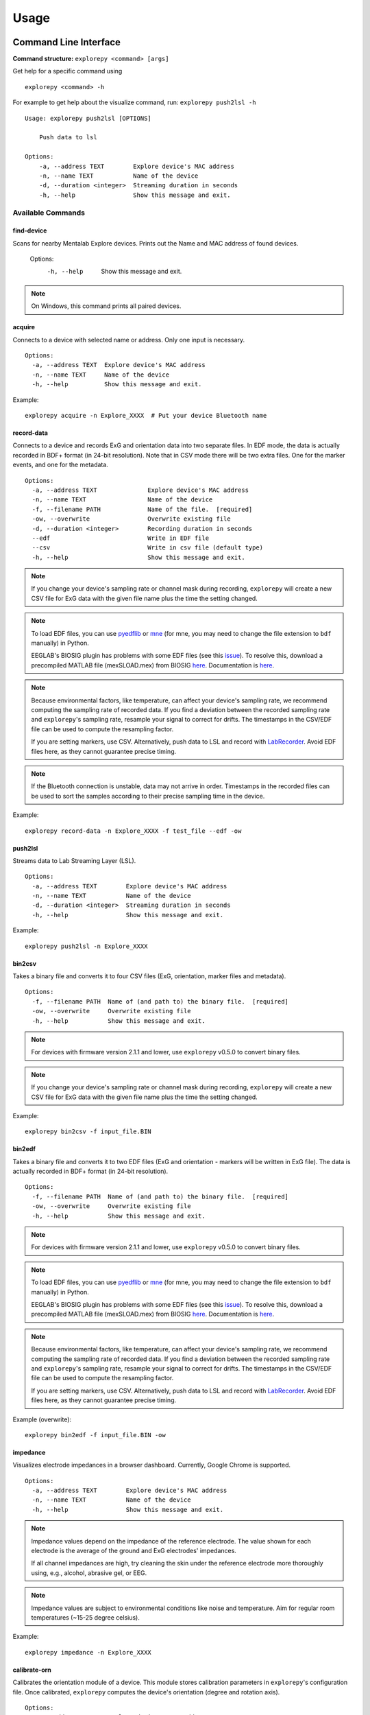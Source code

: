 =====
Usage
=====

Command Line Interface
^^^^^^^^^^^^^^^^^^^^^^
**Command structure:**
``explorepy <command> [args]``

Get help for a specific command using
::
    explorepy <command> -h
For example to get help about the visualize command, run: ``explorepy push2lsl -h``
::

    Usage: explorepy push2lsl [OPTIONS]

        Push data to lsl

    Options:
        -a, --address TEXT        Explore device's MAC address
        -n, --name TEXT           Name of the device
        -d, --duration <integer>  Streaming duration in seconds
        -h, --help                Show this message and exit.


Available Commands
""""""""""""""""""

find-device
%%%%
Scans for nearby Mentalab Explore devices. Prints out the Name and MAC address of found devices.

    Options:
      -h, --help                      Show this message and exit.

.. note:: On Windows, this command prints all paired devices.


acquire
%%%%
Connects to a device with selected name or address. Only one input is necessary.
::

    Options:
      -a, --address TEXT  Explore device's MAC address
      -n, --name TEXT     Name of the device
      -h, --help          Show this message and exit.

Example:
::
    explorepy acquire -n Explore_XXXX  # Put your device Bluetooth name

record-data
%%%%

Connects to a device and records ExG and orientation data into two separate files. In EDF mode, the data is actually recorded in BDF+ format (in 24-bit resolution). Note that in CSV mode there will be two extra files. One for the marker events, and one for the metadata.
::

    Options:
      -a, --address TEXT              Explore device's MAC address
      -n, --name TEXT                 Name of the device
      -f, --filename PATH             Name of the file.  [required]
      -ow, --overwrite                Overwrite existing file
      -d, --duration <integer>        Recording duration in seconds
      --edf                           Write in EDF file
      --csv                           Write in csv file (default type)
      -h, --help                      Show this message and exit.


.. note:: If you change your device's sampling rate or channel mask during recording, ``explorepy`` will create a new CSV file for ExG data with the given file name plus the time the setting changed.

.. note:: To load EDF files, you can use `pyedflib <https://github.com/holgern/pyedflib>`_ or `mne <https://github.com/mne-tools/mne-python>`_ (for mne, you may need to change the file extension to ``bdf`` manually) in Python.

          EEGLAB's BIOSIG plugin has problems with some EDF files (see this `issue <https://github.com/sccn/eeglab/issues/103>`_). To resolve this, download a precompiled MATLAB file (mexSLOAD.mex) from BIOSIG `here <https://pub.ist.ac.at/~schloegl/src/mexbiosig/>`_. Documentation is `here <http://biosig.sourceforge.net/help/biosig/t200/sload.html>`_.

.. note:: Because environmental factors, like temperature, can affect your device's sampling rate, we recommend computing the sampling rate of recorded data. If you find a deviation between the recorded sampling rate and ``explorepy``'s sampling rate, resample your signal to correct for drifts. The timestamps in the CSV/EDF file can be used to compute the resampling factor.

           If you are setting markers, use CSV. Alternatively, push data to LSL and record with `LabRecorder <https://github.com/labstreaminglayer/App-labrecorder/tree/master>`_. Avoid EDF files here, as they cannot guarantee precise timing.

.. note:: If the Bluetooth connection is unstable, data may not arrive in order. Timestamps in the recorded files can be
            used to sort the samples according to their precise sampling time in the device.


Example:
::
    explorepy record-data -n Explore_XXXX -f test_file --edf -ow

push2lsl
%%%%

Streams data to Lab Streaming Layer (LSL).
::

    Options:
      -a, --address TEXT        Explore device's MAC address
      -n, --name TEXT           Name of the device
      -d, --duration <integer>  Streaming duration in seconds
      -h, --help                Show this message and exit.

Example:
::
    explorepy push2lsl -n Explore_XXXX

bin2csv
%%%%

Takes a binary file and converts it to four CSV files (ExG, orientation, marker files and metadata).
::

    Options:
      -f, --filename PATH  Name of (and path to) the binary file.  [required]
      -ow, --overwrite     Overwrite existing file
      -h, --help           Show this message and exit.



.. note:: For devices with firmware version 2.1.1 and lower, use ``explorepy`` v0.5.0 to convert binary files.

.. note:: If you change your device's sampling rate or channel mask during recording, ``explorepy`` will create a new CSV file for ExG data with the given file name plus the time the setting changed.

Example:
::
    explorepy bin2csv -f input_file.BIN

bin2edf
%%%%

Takes a binary file and converts it to two EDF files (ExG and orientation - markers will be written in ExG file). The data is actually recorded in BDF+ format (in 24-bit resolution).
::

    Options:
      -f, --filename PATH  Name of (and path to) the binary file.  [required]
      -ow, --overwrite     Overwrite existing file
      -h, --help           Show this message and exit.

.. note:: For devices with firmware version 2.1.1 and lower, use ``explorepy`` v0.5.0 to convert binary files.

.. note:: To load EDF files, you can use `pyedflib <https://github.com/holgern/pyedflib>`_ or `mne <https://github.com/mne-tools/mne-python>`_ (for mne, you may need to change the file extension to ``bdf`` manually) in Python.

          EEGLAB's BIOSIG plugin has problems with some EDF files (see this `issue <https://github.com/sccn/eeglab/issues/103>`_). To resolve this, download a precompiled MATLAB file (mexSLOAD.mex) from BIOSIG `here <https://pub.ist.ac.at/~schloegl/src/mexbiosig/>`_. Documentation is `here <http://biosig.sourceforge.net/help/biosig/t200/sload.html>`_.

.. note:: Because environmental factors, like temperature, can affect your device's sampling rate, we recommend computing the sampling rate of recorded data. If you find a deviation between the recorded sampling rate and ``explorepy``'s sampling rate, resample your signal to correct for drifts. The timestamps in the CSV/EDF file can be used to compute the resampling factor.

           If you are setting markers, use CSV. Alternatively, push data to LSL and record with `LabRecorder <https://github.com/labstreaminglayer/App-labrecorder/tree/master>`_. Avoid EDF files here, as they cannot guarantee precise timing.

Example (overwrite):
::
    explorepy bin2edf -f input_file.BIN -ow

impedance
%%%%

Visualizes electrode impedances in a browser dashboard. Currently, Google Chrome is supported.
::

    Options:
      -a, --address TEXT        Explore device's MAC address
      -n, --name TEXT           Name of the device
      -h, --help                Show this message and exit.



.. note:: Impedance values depend on the impedance of the reference electrode. The value shown for each electrode is the average of the ground and ExG electrodes' impedances.

            If all channel impedances are high, try cleaning the skin under the reference electrode more thoroughly using, e.g., alcohol, abrasive gel, or EEG.

.. note:: Impedance values are subject to environmental conditions like noise and temperature. Aim for regular room temperatures (~15-25 degree celsius).

Example:
::
    explorepy impedance -n Explore_XXXX

calibrate-orn
%%%%

Calibrates the orientation module of a device. This module stores calibration parameters in ``explorepy``'s configuration file. Once calibrated, ``explorepy`` computes the device's orientation (degree and rotation axis).
::

    Options:
      -a, --address TEXT   Explore device's MAC address
      -n, --name TEXT      Name of the device
      -ow, --overwrite     Overwrite existing file
      -h, --help           Show this message and exit.


format-memory
%%%%

Formats device memory.
::

    Options:
      -a, --address TEXT  Explore device's MAC address
      -n, --name TEXT     Name of the device
      -h, --help          Show this message and exit.

Example:
::
    explorepy format-memory -n Explore_XXXX

set-sampling-rate
%%%%

Sets a device's ExG sampling rate. Acceptable values: 250, 500 or 1000 (beta). The default sampling rate is 250 Hz.
::

    Options:
      -a, --address TEXT              Explore device's MAC address
      -n, --name TEXT                 Name of the device
      -sr, --sampling-rate [250 | 500 | 1000]
                                      Sampling rate of ExG channels, it can be 250,
                                      500 or 1000 [required]
      -h, --help                      Show this message and exit.

Example:
::
    explorepy set-sampling-rate -n Explore_XXXX -sr 500

set-channels
%%%%

Enables and disables a set of ExG channels. Takes a binary string to represent the channel mask (where the least significant/right-most bit represents channel 1).

For example, to disable channels 5 to 8 of an 8 channel device, use ``00001111``.
::

    Options:
      -a, --address TEXT              Explore device's MAC address
      -n, --name TEXT                 Name of the device
      -m, --channel-mask TEXT
                                      Channel mask, it should be a binary string
                                      containing 1 and 0, representing the mask
                                      (LSB is channel 1).
                                      [required]
      -h, --help                      Show this message and exit.

Example:
::
    explorepy set-channels -n Explore_XXXX -m 0111

disable-module
%%%%

Disables a device module (orientation, environment and ExG).
::

    Options:
      -a, --address TEXT  Explore device's MAC address
      -n, --name TEXT     Name of the device
      -m, --module TEXT   Module name to be disabled, options: ORN, ENV, EXG
                          [required]



enable-module
%%%%

Enables a device module (orientation, environment and ExG).
::

    Options:
      -a, --address TEXT  Explore device's MAC address
      -n, --name TEXT     Name of the device
      -m, --module TEXT   Module name to be enabled, options: ORN, ENV, EXG
                          [required]
      -h, --help          Show this message and exit.


soft-reset
%%%%

Soft resets a device. All settings (e.g. sampling rate, channel mask) return to default.
::

    Options:
      -a, --address TEXT  Explore device's MAC address
      -n, --name TEXT     Name of the device
      -h, --help          Show this message and exit.


All commands:
"""""""""""""""""
To see the full list of commands
::
    explorepy -h


Creating a Python project
^^^^^^^^^^^^^^
To use ``explorepy`` in a Python project:
::
	import explorepy

.. note:: Because ``explorepy`` uses multithreading, running Python scripts in some consoles, such as Ipython's or Spyder's, can cause strange behaviours.

.. note:: For an exmaple project using ``explorepy``, see this `folder on GitHub <https://github.com/Mentalab-hub/explorepy/tree/master/examples>`_.


Initialization
""""""""""""""
Before starting a session, ensure your device is paired to your computer. The device will display under the following: ``Explore_XXXX``.

**Be sure to initialize the Bluetooth connection before streaming:**
::

    explore = explorepy.Explore()
    explore.connect(device_name="Explore_XXXX") # Put your device Bluetooth name

Alternatively, use your device's MAC address.
::
    explore.connect(mac_address="XX:XX:XX:XX:XX:XX")

If the device cannot be found, you will receive an error.

Streaming
"""""""""

After connecting to the device, you will be able to stream and print data to the console.
::
    explore.acquire()

Recording
"""""""""

You can record data in realtime to EDF (BDF+) or CSV files using:
::
    explore.record_data(file_name='test', duration=120, file_type='csv')

This will record data in three separate files: "``test_ExG.csv``", "``test_ORN.csv``" and "``test_marker.csv``", which contain ExG data, orientation data (accelerometer, gyroscope, magnetometer) and event markers respectively. Add command arguments to overwrite files and set the duration of the recording (in seconds).
::
    explore.record_data(file_name='test', do_overwrite=True, file_type='csv', duration=120)

.. note:: To load EDF files, you can use `pyedflib <https://github.com/holgern/pyedflib>`_ or `mne <https://github.com/mne-tools/mne-python>`_ (for mne, you may need to change the file extension to ``bdf`` manually) in Python.

          EEGLAB's BIOSIG plugin has problems with some EDF files (see this `issue <https://github.com/sccn/eeglab/issues/103>`_). To resolve this, download a precompiled MATLAB file (mexSLOAD.mex) from BIOSIG `here <https://pub.ist.ac.at/~schloegl/src/mexbiosig/>`_. Documentation is `here <http://biosig.sourceforge.net/help/biosig/t200/sload.html>`_.

.. note:: Because environmental factors, like temperature, can affect your device's sampling rate, we recommend computing the sampling rate of recorded data. If you find a deviation between the recorded sampling rate and ``explorepy``'s sampling rate, resample your signal to correct for drifts. The timestamps in the CSV/EDF file can be used to compute the resampling factor.

           If you are setting markers, use CSV. Alternatively, push data to LSL and record with `LabRecorder <https://github.com/labstreaminglayer/App-labrecorder/tree/master>`_. Avoid EDF, as it cannot guarantee precise timing.


Impedance measurement
"""""""""""""""""""""

You can measure electrodes impedances using:
::
    explore.measure_imp()

.. note:: Impedance values depend on the impedance of the reference electrode. The value shown for each electrode is the average of the ground and ExG electrodes' impedances.

            If all channel impedances are high, try cleaning the skin under the reference electrode more thoroughly using, e.g., alcohol, abrasive gel, or EEG.

.. note:: Impedance values are subject to environmental conditions like noise and temperature. Aim for regular room temperatures (~15-25 degree celsius).

Lab Streaming Layer (lsl)
"""""""""""""""""""""""

You can push data to LSL using:
::
    explore.push2lsl()

LSL allows you to stream data from your Explore device and third-parties, like OpenVibe or MATLAB, simultaneously. (See the `LabStreaming Layer docs <https://github.com/sccn/labstreaminglayer>`_ and `OpenVibe docs <http://openvibe.inria.fr/how-to-use-labstreaminglayer-in-openvibe/>`_ for more).

``push2lsl`` creates three LSL streams; one for each of ExG data, orientation data and marker events. If your device loses connection, ``explorepy`` will try to reconnect automatically.

Converter
"""""""""

It is possible to extract BIN files from a device via USB. To convert these binary files to CSV, use ``bin2csv``. This function will create two CSV files (one for orientation, the other one for ExG data). A Bluetooth connection is not needed for this.
::
    explore.convert_bin(bin_file='DATA001.BIN', file_type='csv', do_overwrite=False)


.. note:: If you change your device's sampling rate or channel mask during recording, ``explorepy`` will create a new CSV file for ExG data with the given file name plus the time the setting changed.

.. note:: Because environmental factors, like temperature, can affect your device's sampling rate, we recommend computing the sampling rate of recorded data. If you find a deviation between the recorded sampling rate and ``explorepy``'s sampling rate, resample your signal to correct for drifts. The timestamps in the CSV/EDF file can be used to compute the resampling factor.

           If you are setting markers, use CSV. Alternatively, push data to LSL and record with `LabRecorder <https://github.com/labstreaminglayer/App-labrecorder/tree/master>`_. Avoid EDF, as it cannot guarantee precise timing.

Event markers
"""""""""""""
Event markers can be used to time synch data. The following table describes all types of event markers
available for Explore device.

.. list-table:: Event markers table
    :widths: 25 25 50
    :header-rows: 1

    * - Type
      - Code range
      - Label in recordings
    * - Push button
      - 0-7
      - pb_<CODE>
    * - Software marker
      - 0-65535
      - sw_<CODE>
    * - Trigger-in
      - 0-65535
      - in_<CODE>
    * - Trigger-out
      - 0-65535
      - out_<CODE>

In order to set markers programmatically, use:
::
    explore.set_marker(code=10)

A simple example of software markers used in a script can be found `here <https://github.com/Mentalab-hub/explorepy/tree/master/examples/marker_example.py>`_.

Device configuration
""""""""""""""""""""

You can programmatically change a device's settings.

To change a device's sampling rate:
::
    explore.set_sampling_rate(sampling_rate=500)


To format a device's memory:
::
    explore.format_memory()

To activate/deactivate ExG input channels:
::
    explore.set_channels(channel_mask="01000011")

.. note:: Represent the channel masks using a String of binary numbers. For example, ``01000011`` means channels 1,2,7 are active.

Alternatively, use:
::
    explore.set_channels(channel_mask=0b01000011)


To disabled/enable orientation, ExG or environment modules:
::
    explore.disable_module(module_name='ORN')
    explore.enable_module(module_name='ENV')


To reset a device's settings:
::
    explore.reset_soft()
